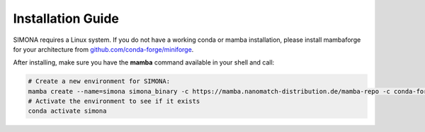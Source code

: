 
Installation Guide
++++++++++++++++++

SIMONA requires a Linux system. If you do not have a working conda or mamba installation, please install mambaforge for your architecture from `github.com/conda-forge/miniforge <https://github.com/conda-forge/miniforge>`_.

After installing, make sure you have the **mamba** command available in your shell and call:

.. code-block:: bash

   # Create a new environment for SIMONA:
   mamba create --name=simona simona_binary -c https://mamba.nanomatch-distribution.de/mamba-repo -c conda-forge
   # Activate the environment to see if it exists
   conda activate simona


